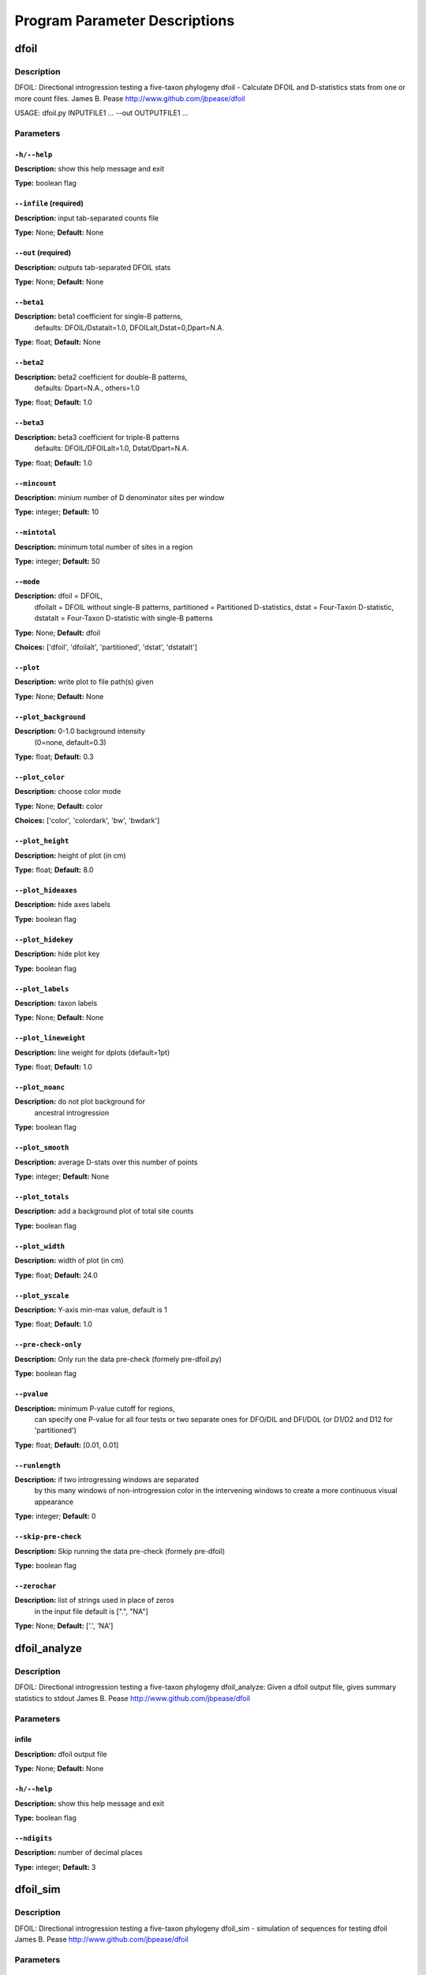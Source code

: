Program Parameter Descriptions
##############################

.. dfoil:

dfoil
=====

Description
-----------

DFOIL: Directional introgression testing a five-taxon phylogeny
dfoil - Calculate DFOIL and D-statistics stats from one or more count files.
James B. Pease
http://www.github.com/jbpease/dfoil

USAGE: dfoil.py INPUTFILE1 ... --out OUTPUTFILE1 ...


Parameters
----------

``-h/--help``
^^^^^^^^^^^^^

**Description:** show this help message and exit

**Type:** boolean flag



``--infile`` (required)
^^^^^^^^^^^^^^^^^^^^^^^

**Description:** input tab-separated counts file

**Type:** None; **Default:** None



``--out`` (required)
^^^^^^^^^^^^^^^^^^^^

**Description:** outputs tab-separated DFOIL stats

**Type:** None; **Default:** None



``--beta1``
^^^^^^^^^^^

**Description:** beta1 coefficient for single-B patterns,
                                 defaults: DFOIL/Dstatalt=1.0,
                                 DFOILalt,Dstat=0,Dpart=N.A.

**Type:** float; **Default:** None



``--beta2``
^^^^^^^^^^^

**Description:** beta2 coefficient for double-B patterns,
                                defaults: Dpart=N.A., others=1.0

**Type:** float; **Default:** 1.0



``--beta3``
^^^^^^^^^^^

**Description:** beta3 coefficient for triple-B patterns
                                defaults: DFOIL/DFOILalt=1.0,
                                Dstat/Dpart=N.A.

**Type:** float; **Default:** 1.0



``--mincount``
^^^^^^^^^^^^^^

**Description:** minium number of D denominator sites per window

**Type:** integer; **Default:** 10



``--mintotal``
^^^^^^^^^^^^^^

**Description:** minimum total number of sites in a region

**Type:** integer; **Default:** 50



``--mode``
^^^^^^^^^^

**Description:** dfoil = DFOIL,
                                dfoilalt = DFOIL without single-B patterns,
                                partitioned = Partitioned D-statistics,
                                dstat = Four-Taxon D-statistic,
                                dstatalt = Four-Taxon D-statistic
                                with single-B patterns

**Type:** None; **Default:** dfoil

**Choices:** ['dfoil', 'dfoilalt', 'partitioned', 'dstat', 'dstatalt']


``--plot``
^^^^^^^^^^

**Description:** write plot to file path(s) given

**Type:** None; **Default:** None



``--plot_background``
^^^^^^^^^^^^^^^^^^^^^

**Description:** 0-1.0 background intensity
                                (0=none, default=0.3)

**Type:** float; **Default:** 0.3



``--plot_color``
^^^^^^^^^^^^^^^^

**Description:** choose color mode

**Type:** None; **Default:** color

**Choices:** ['color', 'colordark', 'bw', 'bwdark']


``--plot_height``
^^^^^^^^^^^^^^^^^

**Description:** height of plot (in cm)

**Type:** float; **Default:** 8.0



``--plot_hideaxes``
^^^^^^^^^^^^^^^^^^^

**Description:** hide axes labels

**Type:** boolean flag



``--plot_hidekey``
^^^^^^^^^^^^^^^^^^

**Description:** hide plot key

**Type:** boolean flag



``--plot_labels``
^^^^^^^^^^^^^^^^^

**Description:** taxon labels

**Type:** None; **Default:** None



``--plot_lineweight``
^^^^^^^^^^^^^^^^^^^^^

**Description:** line weight for dplots (default=1pt)

**Type:** float; **Default:** 1.0



``--plot_noanc``
^^^^^^^^^^^^^^^^

**Description:** do not plot background for
                                ancestral introgression

**Type:** boolean flag



``--plot_smooth``
^^^^^^^^^^^^^^^^^

**Description:** average D-stats over this number of points

**Type:** integer; **Default:** None



``--plot_totals``
^^^^^^^^^^^^^^^^^

**Description:** add a background plot of total site counts

**Type:** boolean flag



``--plot_width``
^^^^^^^^^^^^^^^^

**Description:** width of plot (in cm)

**Type:** float; **Default:** 24.0



``--plot_yscale``
^^^^^^^^^^^^^^^^^

**Description:** Y-axis min-max value, default is 1

**Type:** float; **Default:** 1.0



``--pre-check-only``
^^^^^^^^^^^^^^^^^^^^

**Description:** Only run the data pre-check (formely pre-dfoil.py)

**Type:** boolean flag



``--pvalue``
^^^^^^^^^^^^

**Description:** minimum P-value cutoff for regions,
                                can specify one P-value for all four tests
                                or two separate ones for DFO/DIL and DFI/DOL
                                (or D1/D2 and D12 for 'partitioned')

**Type:** float; **Default:** [0.01, 0.01]



``--runlength``
^^^^^^^^^^^^^^^

**Description:** if two introgressing windows are separated
                                by this many windows of non-introgression
                                color in the intervening windows to
                                create a more continuous visual appearance

**Type:** integer; **Default:** 0



``--skip-pre-check``
^^^^^^^^^^^^^^^^^^^^

**Description:** Skip running the data pre-check (formely pre-dfoil)

**Type:** boolean flag



``--zerochar``
^^^^^^^^^^^^^^

**Description:** list of strings used in place of zeros
                                in the input file default is [".", "NA"]

**Type:** None; **Default:** ['.', 'NA']


.. dfoil_analyze:

dfoil_analyze
=============

Description
-----------

DFOIL: Directional introgression testing a five-taxon phylogeny
dfoil_analyze: Given a dfoil output file, gives summary statistics to stdout
James B. Pease
http://www.github.com/jbpease/dfoil


Parameters
----------

infile
^^^^^^

**Description:** dfoil output file

**Type:** None; **Default:** None



``-h/--help``
^^^^^^^^^^^^^

**Description:** show this help message and exit

**Type:** boolean flag



``--ndigits``
^^^^^^^^^^^^^

**Description:** number of decimal places

**Type:** integer; **Default:** 3


.. dfoil_sim:

dfoil_sim
=========

Description
-----------

DFOIL: Directional introgression testing a five-taxon phylogeny
dfoil_sim - simulation of sequences for testing dfoil
James B. Pease
http://www.github.com/jbpease/dfoil


Parameters
----------

outputfile
^^^^^^^^^^

**Description:**  output site count filename

**Type:** file path; **Default:** None



``-h/--help``
^^^^^^^^^^^^^

**Description:** show this help message and exit

**Type:** boolean flag



``--coaltimes``
^^^^^^^^^^^^^^^

**Description:** coalescent times in 4Ne units

**Type:** float; **Default:** (3, 2, 1, 1)



``--mdest``
^^^^^^^^^^^

**Description:** 1-based index of migration recipient population

**Type:** integer; **Default:** None



``--mrate``
^^^^^^^^^^^

**Description:** per individual per generation migration
                                rate (default=5e-4)

**Type:** float; **Default:** 0.0005



``--msfile``
^^^^^^^^^^^^

**Description:** use pre-computed ms output
                                             file instead of running ms.

**Type:** None; **Default:** None



``--msource``
^^^^^^^^^^^^^

**Description:** 1-based index of migration source population

**Type:** integer; **Default:** None



``--mspath``
^^^^^^^^^^^^

**Description:** path to ms executable

**Type:** None; **Default:** ms



``--mtimes``
^^^^^^^^^^^^

**Description:** time bounds for the migration period

**Type:** float; **Default:** None



``--mu``
^^^^^^^^

**Description:** per site per generation mutation rate
                                (default=7e-9)

**Type:** float; **Default:** 7e-09



``--nconverge``
^^^^^^^^^^^^^^^

**Description:** number of convergent sites per window

**Type:** integer; **Default:** 0



``--nloci``
^^^^^^^^^^^

**Description:** number of windows to simulate

**Type:** integer; **Default:** 100



``--popsize``
^^^^^^^^^^^^^

**Description:** Ne, effective population size (default=1e6)

**Type:** integer; **Default:** 1000000.0



``--quiet``
^^^^^^^^^^^

**Description:** suppress screen output

**Type:** boolean flag



``--recomb``
^^^^^^^^^^^^

**Description:** per site per generation recombination rate
                                (default=0)

**Type:** float; **Default:** 0.0



``--rho``
^^^^^^^^^

**Description:** specific rho = 4*Ne*mu instead of using
                                --recomb

**Type:** float; **Default:** None



``--window``
^^^^^^^^^^^^

**Description:** length (bp) of windows

**Type:** integer; **Default:** 100000


.. fasta2dfoil:

fasta2dfoil
===========

Description
-----------

DFOIL: Directional introgression testing a five-taxon phylogeny
James B. Pease
http://www.github.com/jbpease/dfoil

fasta2dfoil -
This script takes one or more FASTA files containing
5 or 4 taxa and counts site patterns for use in DFOIL/Dstat analysis.
To combine multiple FASTA files, each file should be sequences
from one locus (i.e., one entry in the final table) and
the names of sequences must be identical in all files.

Example Usage:

python3 fasta2dfoil.py INPUT.fasta --out OUTPUT.fasta         --names TAXA1,TAXA2,TAXA3,TAXA4



Parameters
----------

fastafile
^^^^^^^^^

**Description:** one or more input fasta
                                files for each locus

**Type:** None; **Default:** None



``-h/--help``
^^^^^^^^^^^^^

**Description:** show this help message and exit

**Type:** boolean flag



``--names/-n`` (required)
^^^^^^^^^^^^^^^^^^^^^^^^^

**Description:** Order of the 5 (or 4) taxa separated by commas.
                                Names must be  consistent in all input files,
                                outgroup should be last

**Type:** None; **Default:** None



``--out/-o`` (required)
^^^^^^^^^^^^^^^^^^^^^^^

**Description:** output count file, one entry per fasta

**Type:** None; **Default:** None


